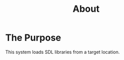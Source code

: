 #+TITLE: About
#+DESCRIPTION: "About this SDL_Loading"
#+LAYOUT: "about"
* The Purpose

This system loads SDL libraries from a target location.



